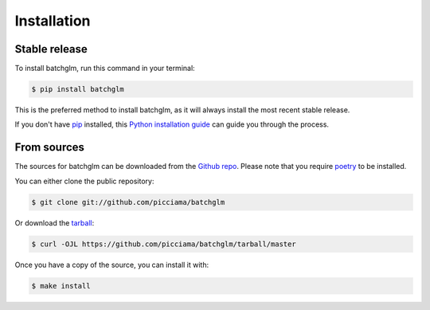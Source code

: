 .. highlight:: shell

============
Installation
============


Stable release
--------------

To install batchglm, run this command in your terminal:

.. code-block:: console

    $ pip install batchglm

This is the preferred method to install batchglm, as it will always install the most recent stable release.

If you don't have `pip`_ installed, this `Python installation guide`_ can guide
you through the process.

.. _pip: https://pip.pypa.io
.. _Python installation guide: http://docs.python-guide.org/en/latest/starting/installation/


From sources
------------

The sources for batchglm can be downloaded from the `Github repo`_.
Please note that you require `poetry`_ to be installed.

You can either clone the public repository:

.. code-block:: console

    $ git clone git://github.com/picciama/batchglm

Or download the `tarball`_:

.. code-block:: console

    $ curl -OJL https://github.com/picciama/batchglm/tarball/master

Once you have a copy of the source, you can install it with:

.. code-block:: console

    $ make install


.. _Github repo: https://github.com/picciama/batchglm
.. _tarball: https://github.com/picciama/batchglm/tarball/master
.. _poetry: https://python-poetry.org/
